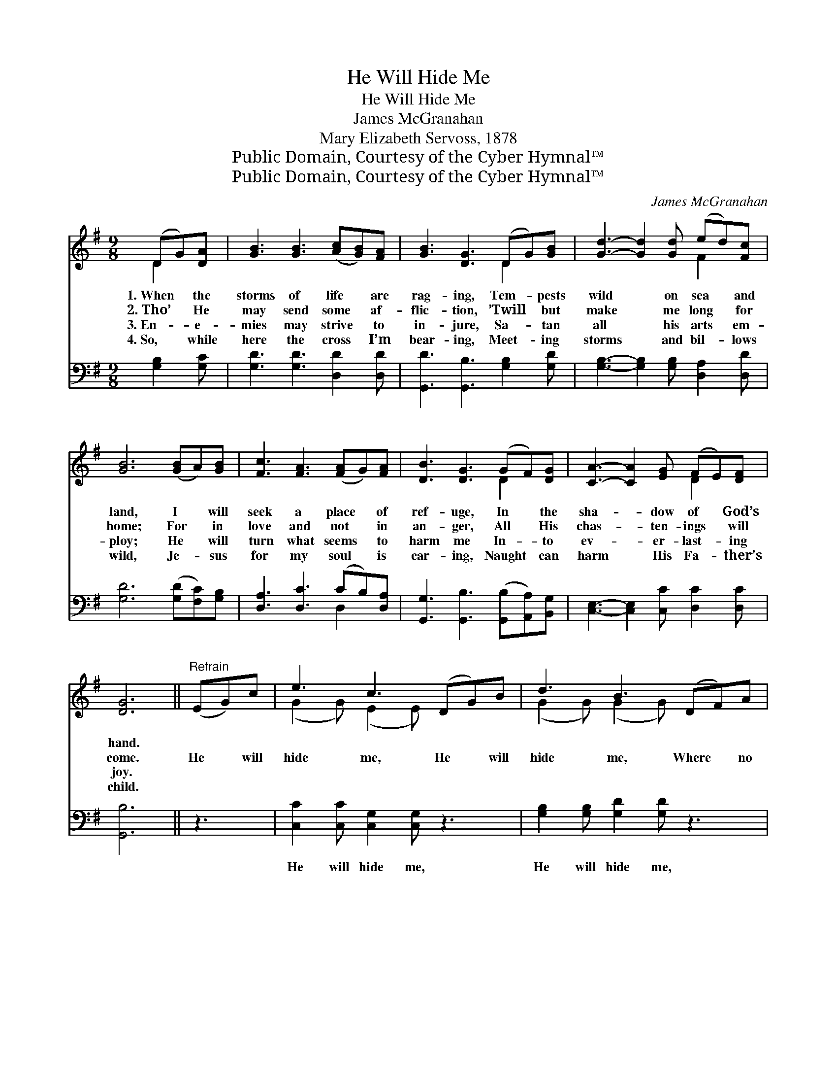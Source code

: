 X:1
T:He Will Hide Me
T:He Will Hide Me
T: James McGranahan
T:Mary Elizabeth Servoss, 1878
T:Public Domain, Courtesy of the Cyber Hymnal™
T:Public Domain, Courtesy of the Cyber Hymnal™
C:James McGranahan
Z:Public Domain,
Z:Courtesy of the Cyber Hymnal™
%%score ( 1 2 ) ( 3 4 )
L:1/8
M:9/8
K:G
V:1 treble 
V:2 treble 
V:3 bass 
V:4 bass 
V:1
 (DG)[DA] | [GB]3 [GB]3 ([Ac][GB])[FA] | [GB]3 [DG]3 (DG)[GB] | [Gd]3- [Gd]2 [Gd] (ed)[Fc] | %4
w: 1.~When * the|storms of life * are|rag- ing, Tem- * pests|wild * on sea * and|
w: 2.~Tho’ * He|may send some * af-|flic- tion, ’Twill * but|make * me long * for|
w: 3.~En- * e-|mies may strive * to|in- jure, Sa- * tan|all * his arts * em-|
w: 4.~So, * while|here the cross * I’m|bear- ing, Meet- * ing|storms * and bil- * lows|
 [GB]6 ([GB]A)[GB] | [Fc]3 [FA]3 ([FA]G)[FA] | [DB]3 [DG]3 (GF)[DG] | [CA]3- [CA]2 [EG] (FE)[DF] | %8
w: land, I * will|seek a place * of|ref- uge, In * the|sha- * dow of * God’s|
w: home; For * in|love and not * in|an- ger, All * His|chas- * ten- ings * will|
w: ploy; He * will|turn what seems * to|harm me In- * to|ev- * er- last- * ing|
w: wild, Je- * sus|for my soul * is|car- ing, Naught * can|harm * His Fa- * ther’s|
 [DG]6 ||"^Refrain" (EG)c | e3 c3 (DG)B | d3 B3 (DF)A | c3- (cd)[Fc] [GB]2 [Ac] | [Bd]3 B3 (EG)c | %14
w: hand.||||||
w: come.|He * will|hide me, He * will|hide me, Where * no|harm * * can e’er be-|tide me; He * will|
w: joy.||||||
w: child.||||||
 e3 c3 (DG)B | d3 B3 (DF)A | c3- (cd)[Fc] [GB]2 [FA] | [DG]6 |] %18
w: ||||
w: hide me, safe- * ly|hide me, In * the|sha- * * dow of His|hand.|
w: ||||
w: ||||
V:2
 D2 x | x9 | x6 D2 x | x6 F2 x | x9 | x9 | x6 D2 x | x6 D2 x | x6 || x3 | (G2 G) (E2 E) x3 | %11
 (G2 G) (G2 G) x3 | (F2 F F2) x4 | x3 (G2 =F) x3 | (G2 G) (E2 E) x3 | (G2 G) (G2 G) x3 | %16
 (F2 F F2) x4 | x6 |] %18
V:3
 [G,B,]2 [G,C] | [G,D]3 [G,D]3 [D,D]2 [D,D] | [G,,D]3 [G,,B,]3 [G,B,]2 [G,D] | %3
w: ~ ~|~ ~ ~ ~|~ ~ ~ ~|
 [G,B,]3- [G,B,]2 [G,B,] [D,A,]2 [D,D] | [G,D]6 ([G,D][F,C])[G,B,] | [D,A,]3 [D,C]3 (CB,)[D,A,] | %6
w: ~ * ~ ~ ~|~ ~ * ~|~ ~ ~ * ~|
 [G,,G,]3 [G,,B,]3 ([G,,B,][A,,A,])[B,,G,] | [C,E,]3- [C,E,]2 [C,C] [D,C]2 [D,C] | [G,,B,]6 || z3 | %10
w: ~ ~ ~ * ~|~ * ~ ~ ~|~||
 [C,C]2 [C,C] [C,G,]2 [C,G,] z3 | [G,B,]2 [G,B,] [G,D]2 [G,D] z3 | %12
w: He will hide me,|He will hide me,|
 [D,A,]2 [D,A,] (A,B,)[D,A,] [D,G,]2 [D,F,] | (G,2 B,) [G,,D]3 z3 | %14
w: Where no harm * can e’er be-|tide * me;|
 [C,C]2 [C,C] [C,G,]2 [C,G,] z3 | [G,B,]2 [G,B,] [G,D]2 [G,D] z3 | %16
w: He will hide me,|safe- ly hide me,|
 [D,A,]2 [D,A,] (A,B,)[D,A,] [D,D]2 [D,C] | [G,,B,]6 |] %18
w: In the sha- * dow of His|hand.|
V:4
 x3 | x9 | x9 | x9 | x9 | x6 D,2 x | x9 | x9 | x6 || x3 | x9 | x9 | x3 D,2 x4 | G,,3 x6 | x9 | x9 | %16
 x3 D,2 x4 | x6 |] %18

